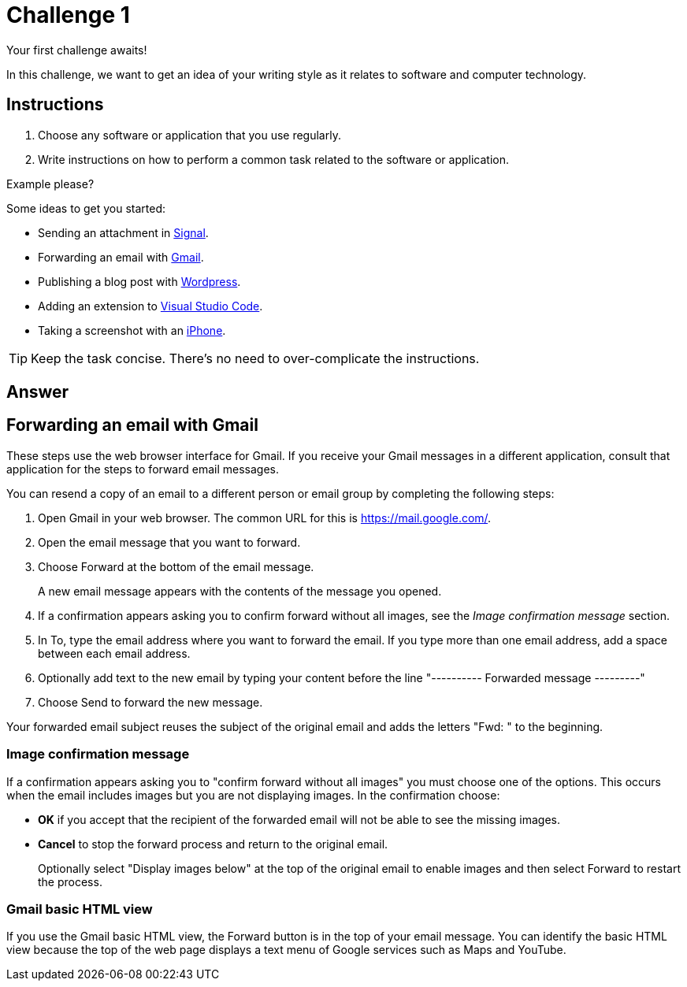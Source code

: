 = Challenge 1

Your first challenge awaits! 

In this challenge, we want to get an idea of your writing style as it relates to software and computer technology.

== Instructions

. Choose any software or application that you use regularly.
. Write instructions on how to perform a common task related to the software or application.

.Example please?
****
Some ideas to get you started:

* Sending an attachment in link:https://signal.org/[Signal^].
* Forwarding an email with link:https://www.google.com/gmail/about/[Gmail^].
* Publishing a blog post with link:https://wordpress.com/[Wordpress^].
* Adding an extension to link:https://code.visualstudio.com/[Visual Studio Code^].
* Taking a screenshot with an link:https://www.apple.com/iphone/[iPhone^].
****

TIP: Keep the task concise. There's no need to over-complicate the instructions.

== Answer

== Forwarding an email with Gmail
These steps use the web browser interface for Gmail. If you receive your Gmail messages in a different application, consult that application for the steps to forward email messages.

You can resend a copy of an email to a different person or email group by completing the following steps:

. Open Gmail in your web browser. The common URL for this is https://mail.google.com/.

. Open the email message that you want to forward.

. Choose Forward at the bottom of the email message.
+
A new email message appears with the contents of the message you opened.

. If a confirmation appears asking you to confirm forward without all images, see the _Image confirmation message_ section.

. In To, type the email address where you want to forward the email. If you type more than one email address, add a space between each email address.

. Optionally add text to the new email by typing your content before the line "---------- Forwarded message ---------"

. Choose Send to forward the new message.

Your forwarded email subject reuses the subject of the original email and adds the letters "Fwd: " to the beginning.

=== Image confirmation message
If a confirmation appears asking you to "confirm forward without all images" you must choose one of the options. This occurs when the email includes images but you are not displaying images. In the confirmation choose:

* **OK** if you accept that the recipient of the forwarded email will not be able to see the missing images.
* **Cancel** to stop the forward process and return to the original email. 
+
Optionally select "Display images below" at the top of the original email to enable images and then select Forward to restart the process.

=== Gmail basic HTML view
If you use the Gmail basic HTML view, the Forward button is in the top of your email message. You can identify the basic HTML view because the top of the web page displays a text menu of Google services such as Maps and YouTube.
